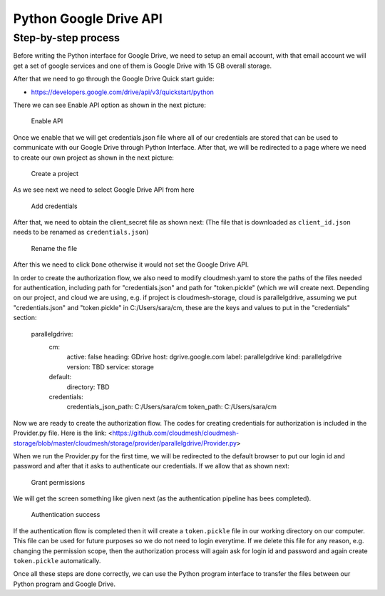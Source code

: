 Python Google Drive API
-----------------------

Step-by-step process
~~~~~~~~~~~~~~~~~~~~

Before writing the Python interface for Google Drive, we need to setup
an email account, with that email account we will get a set of google
services and one of them is Google Drive with 15 GB overall storage.

After that we need to go through the Google Drive Quick start guide:

-  https://developers.google.com/drive/api/v3/quickstart/python

There we can see Enable API option as shown in the next picture:

.. figure:: images/image1.png
   :alt: Enable API

   Enable API

Once we enable that we will get credentials.json file where all of our
credentials are stored that can be used to communicate with our Google
Drive through Python Interface. After that, we will be redirected to a
page where we need to create our own project as shown in the next
picture:

.. figure:: images/image2.png
   :alt: Create a project

   Create a project

As we see next we need to select Google Drive API from here

.. figure:: images/image16.png
   :alt: Add credentials

   Add credentials

After that, we need to obtain the client_secret file as shown next: (The
file that is downloaded as ``client_id.json`` needs to be renamed as
``credentials.json``)

.. figure:: images/image18.png
   :alt: Rename the file

   Rename the file

After this we need to click ``Done`` otherwise it would not set the
Google Drive API.

In order to create the authorization flow, we also need to modify cloudmesh.yaml to store the paths of the files needed
for authentication, including path for "credentials.json" and path for "token.pickle" (which we will create next.  
Depending on our project, and cloud we are using, e.g. if project is cloudmesh-storage, cloud 
is parallelgdrive, assuming we put "credentials.json" and "token.pickle" in C:/Users/sara/cm, these are the keys and 
values to put in the "credentials" section:
    parallelgdrive:
      cm:
        active: false
        heading: GDrive
        host: dgrive.google.com
        label: parallelgdrive
        kind: parallelgdrive
        version: TBD
        service: storage
      default:
        directory: TBD
      credentials:
        credentials_json_path: C:/Users/sara/cm
        token_path: C:/Users/sara/cm

Now we are ready to create the authorization flow.  The codes for creating credentials for authorization is included 
in the Provider.py file. Here is the link: 
<https://github.com/cloudmesh/cloudmesh-storage/blob/master/cloudmesh/storage/provider/parallelgdrive/Provider.py>

When we run the Provider.py for the first time, we will be redirected to the
default browser to put our login id and password and after that it
asks to authenticate our credentials. If we allow that as shown next:

.. figure:: images/image21.png
   :alt: Grant permissions

   Grant permissions

We will get the screen something like given next (as the authentication
pipeline has bees completed).

.. figure:: images/image23.png
   :alt: Authentication success

   Authentication success

If the authentication flow is completed then it will
create a ``token.pickle`` file in our working directory on our computer. 
This file can be used for future purposes so we do not need to login everytime. If we delete this file for any reason, 
e.g. changing the permission scope, then the authorization process will again ask for login id and
password and again create ``token.pickle`` automatically.

Once all these steps are done correctly, we can use the Python
program interface to transfer the files between our Python program and
Google Drive.
